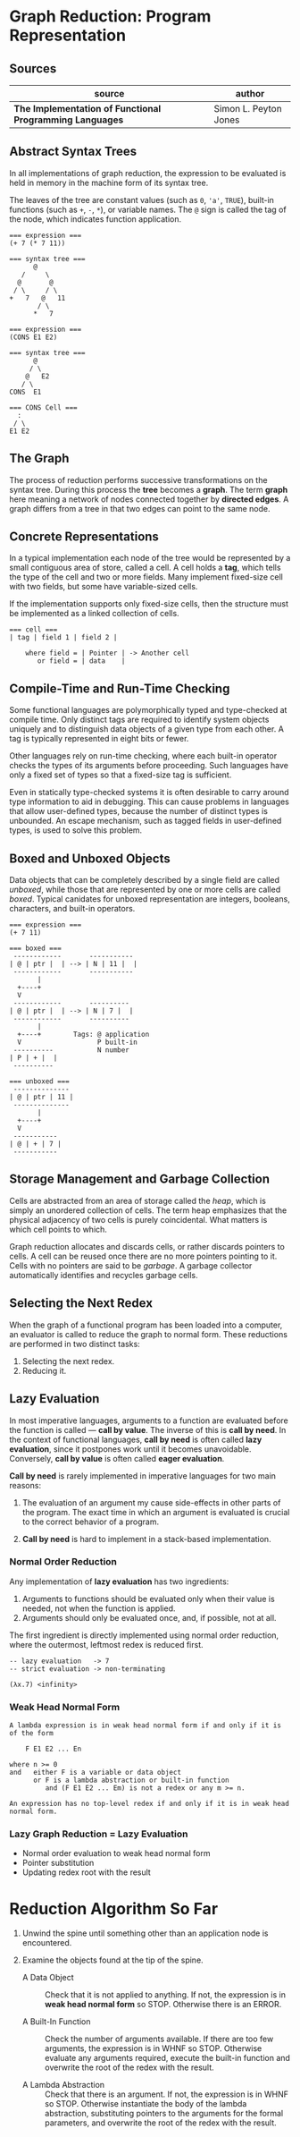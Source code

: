 * Graph Reduction: Program Representation

** Sources

| source                                                   | author                |
|----------------------------------------------------------+-----------------------|
| *The Implementation of Functional Programming Languages* | Simon L. Peyton Jones |

** Abstract Syntax Trees

In all implementations of graph reduction, the expression to be evaluated is held
in memory in the machine form of its syntax tree.

The leaves of the tree are constant values (such as ~0~, ~'a'~, ~TRUE~), built-in
functions (such as ~+~, ~-~, ~*~), or variable names. The ~@~ sign is called the
tag of the node, which indicates function application.

#+begin_example
  === expression ===
  (+ 7 (* 7 11))

  === syntax tree ===
        @
     /     \
    @       @
   / \     / \
  +   7   @   11
         / \
        *   7

  === expression ===
  (CONS E1 E2)

  === syntax tree ===
        @
       / \
      @   E2
     / \
  CONS  E1

  === CONS Cell ===
    :
   / \
  E1 E2
#+end_example

** The Graph

The process of reduction performs successive transformations on the syntax tree. During
this process the *tree* becomes a *graph*. The term *graph* here meaning a network
of nodes connected together by *directed edges*. A graph differs from a tree in that
two edges can point to the same node.

** Concrete Representations

In a typical implementation each node of the tree would be represented by a small
contiguous area of store, called a cell. A cell holds a *tag*, which tells the type
of the cell and two or more fields. Many implement fixed-size cell with two fields, but
some have variable-sized cells.

If the implementation supports only fixed-size cells, then the structure must be
implemented as a linked collection of cells.

#+begin_example
  === cell ===
  | tag | field 1 | field 2 |

      where field = | Pointer | -> Another cell
         or field = | data    |
#+end_example

** Compile-Time and Run-Time Checking

Some functional languages are polymorphically typed and type-checked at compile time.
Only distinct tags are required to identify system objects uniquely and to distinguish
data objects of a given type from each other. A tag is typically represented in eight
bits or fewer.

Other languages rely on run-time checking, where each built-in operator checks the
types of its arguments before proceeding. Such languages have only a fixed set of types
so that a fixed-size tag is sufficient.

Even in statically type-checked systems it is often desirable to carry around type
information to aid in debugging. This can cause problems in languages that allow
user-defined types, because the number of distinct types is unbounded. An escape
mechanism, such as tagged fields in user-defined types, is used to solve this problem.

** Boxed and Unboxed Objects

Data objects that can be completely described by a single field are called /unboxed/,
while those that are represented by one or more cells are called /boxed/. Typical
canidates for unboxed representation are integers, booleans, characters, and built-in
operators.

#+begin_example
  === expression ===
  (+ 7 11)

  === boxed ===
   ------------       -----------
  | @ | ptr |  | --> | N | 11 |  |
   ------------       -----------
         |
    +----+
    V
   ------------       ----------
  | @ | ptr |  | --> | N | 7 |  |
   ------------       ----------
         |
    +----+        Tags: @ application
    V                   P built-in
   ----------           N number
  | P | + |  |
   ----------

  === unboxed ===
   --------------
  | @ | ptr | 11 |
   --------------
         |
    +----+
    V
   -----------
  | @ | + | 7 |
   -----------
#+end_example

** Storage Management and Garbage Collection

Cells are abstracted from an area of storage called the /heap/, which is simply an
unordered collection of cells. The term heap emphasizes that the physical adjacency
of two cells is purely coincidental. What matters is which cell points to which.

Graph reduction allocates and discards cells, or rather discards pointers to cells.
A cell can be reused once there are no more pointers pointing to it. Cells with no
pointers are said to be /garbage/. A garbage collector automatically identifies and
recycles garbage cells.

** Selecting the Next Redex

When the graph of a functional program has been loaded into a computer, an
evaluator is called to reduce the graph to normal form. These reductions are performed
in two distinct tasks:

1. Selecting the next redex.
2. Reducing it.

** Lazy Evaluation

In most imperative languages, arguments to a function are evaluated before the function
is called — *call by value*. The inverse of this is *call by need*. In the context of
functional languages, *call by need* is often called *lazy evaluation*, since it
postpones work until it becomes unavoidable. Conversely, *call by value* is often
called *eager evaluation*.

*Call by need* is rarely implemented in imperative languages for two main reasons:

1. The evaluation of an argument my cause side-effects in other parts of the program.
   The exact time in which an argument is evaluated is crucial to the correct
   behavior of a program.

2. *Call by need* is hard to implement in a stack-based implementation.

*** Normal Order Reduction

Any implementation of *lazy evaluation* has two ingredients:

1. Arguments to functions should be evaluated only when their value is needed, not
   when the function is applied.
2. Arguments should only be evaluated once, and, if possible, not at all.

The first ingredient is directly implemented using normal order reduction, where the
outermost, leftmost redex is reduced first.

#+begin_src
  -- lazy evaluation   -> 7
  -- strict evaluation -> non-terminating

  (λx.7) <infinity>
#+end_src

*** Weak Head Normal Form

#+begin_example
  A lambda expression is in weak head normal form if and only if it is of the form

      F E1 E2 ... En

  where n >= 0
  and   either F is a variable or data object
        or F is a lambda abstraction or built-in function
           and (F E1 E2 ... Em) is not a redex or any m >= n.

  An expression has no top-level redex if and only if it is in weak head normal form.
#+end_example

*** Lazy Graph Reduction = Lazy Evaluation

- Normal order evaluation to weak head normal form
- Pointer substitution
- Updating redex root with the result

* Reduction Algorithm So Far

1. Unwind the spine until something other than an application node is encountered.

2. Examine the objects found at the tip of the spine.
   - A Data Object :: Check that it is not applied to anything. If not, the expression
     is in *weak head normal form* so STOP. Otherwise there is an ERROR.

   - A Built-In Function :: Check the number of arguments available. If there are too
     few arguments, the expression is in WHNF so STOP. Otherwise evaluate any arguments
     required, execute the built-in function and overwrite the root of the redex with
     the result.

   - A Lambda Abstraction :: Check that there is an argument. If not, the expression is
     in WHNF so STOP. Otherwise instantiate the body of the lambda abstraction, substituting
     pointers to the arguments for the formal parameters, and overwrite the root of the
     redex with the result.
